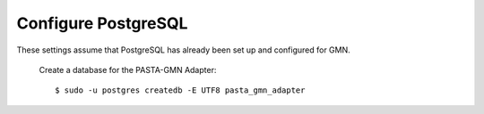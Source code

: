 Configure PostgreSQL
====================

These settings assume that PostgreSQL has already been set up and configured for
GMN.

  Create a database for the PASTA-GMN Adapter::

    $ sudo -u postgres createdb -E UTF8 pasta_gmn_adapter
